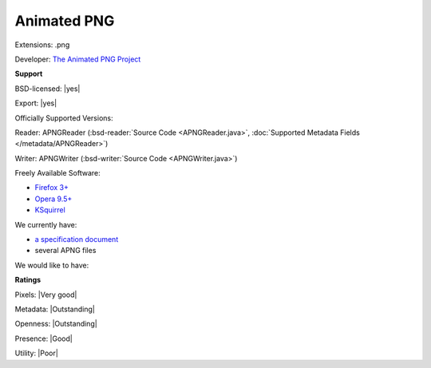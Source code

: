 .. index:: Animated PNG
.. index:: .png

Animated PNG
===============================================================================

Extensions: .png

Developer: `The Animated PNG Project <http://www.animatedpng.com/>`_


**Support**


BSD-licensed: |yes|

Export: |yes|

Officially Supported Versions: 

Reader: APNGReader (:bsd-reader:`Source Code <APNGReader.java>`, :doc:`Supported Metadata Fields </metadata/APNGReader>`)

Writer: APNGWriter (:bsd-writer:`Source Code <APNGWriter.java>`)

Freely Available Software:

- `Firefox 3+ <http://www.mozilla.com/firefox>`_ 
- `Opera 9.5+ <http://www.opera.com>`_ 
- `KSquirrel <http://ksquirrel.sourceforge.net/download.php>`_


We currently have:

* `a specification document <http://wiki.mozilla.org/APNG_Specification>`_ 
* several APNG files

We would like to have:


**Ratings**


Pixels: |Very good|

Metadata: |Outstanding|

Openness: |Outstanding|

Presence: |Good|

Utility: |Poor|




